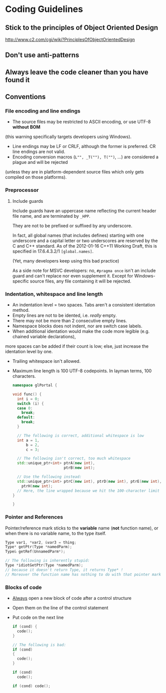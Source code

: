 * Coding Guidelines
** Stick to the principles of Object Oriented Design
http://www.c2.com/cgi/wiki?PrinciplesOfObjectOrientedDesign
** Don't use anti-patterns
** Always leave the code cleaner than you have found it
** Conventions
*** File encoding and line endings
- The source files may be restricted to ASCII encoding, or use UTF-8 *without* *BOM* 
(this warning specifically targets developers using Windows).
- Line endings may be LF or CRLF, although the former is preferred. CR line endings are not valid.
- Encoding conversion macros (~L"", _T(""), T("")~, ...) are considered a plague and will be rejected 
(unless they are in platform-dependent source files which only gets compiled on those platforms).
*** Preprocessor
**** Include guards
Include guards have an uppercase name reflecting the current header file name, and are terminated by ~_HPP~.

They are not to be prefixed or suffixed by any underscore.

In fact, all global names (that includes defines) starting with one underscore and a capital letter or two underscores 
are reserved by the C and C++ standard. 
As of the 2012-01-16 C++11 Working Draft, this is specified in 17.6.4.3.2/1 ~[global.names]~.

(Yet, many developers keep using this bad practice)

As a side note for MSVC developers: no, ~#pragma once~ isn't an include guard and can't replace nor even supplement it. 
Except for Windows-specific source files, any file containing it will be rejected.
*** Indentation, whitespace and line length
- An indentation level = two spaces. Tabs aren't a consistent identation method.
- Empty lines are not to be idented, i.e. /really/ empty.
- There may not be more than 2 consecutive empty lines.
- Namespace blocks does not indent, nor are switch case labels.
- When additional identation would make the code more legible (e.g. chained variable declarations), 
more spaces can be added if their count is low; else, just increase the identation level by one.
- Trailing whitespace isn't allowed.
- Maximum line length is 100 UTF-8 codepoints. In layman terms, 100 characters.
     #+BEGIN_SRC cpp
namespace glPortal {

void func() {
  int i = 0;
  switch (i) {
  case 0:
    break;
  default:
    break;
  }

  // The following is correct, additional whitespace is low
  int a = 1,
      b = 2,
      c = 3;

  // The following isn't correct, too much whitespace
  std::unique_ptr<int> ptrA(new int),
                       ptrB(new int);

  // Use the following instead:
  std::unique_ptr<int> ptrC(new int), ptrD(new int), ptrE(new int), ptrF(new int), ptrG(new int),
    ptrH(new int);
  // Here, the line wrapped because we hit the 100-character limit
}

}
     #+END_SRC
*** Pointer and References
Pointer/reference mark sticks to the *variable* name (*not* function name), 
or when there is no variable name, to the type itself.
     #+BEGIN_SRC cpp
Type var1, *var2, &var3 = thing;
Type* getPtr(Type *namedParm);
Type& getRef(UnnamedParm*);

// The following is inherently stupid:
Type *idiotGetPtr(Type *namedParm);
// because it doesn't return Type, it returns Type* !
// Moreover the function name has nothing to do with that pointer mark on it.
     #+END_SRC
*** Blocks of code
- _Always_ open a new block of code after a control structure
- Open them on the line of the control statement
- Put code on the next line
     #+BEGIN_SRC cpp
if (cond) {
  code();
}

// The following is bad:
if (cond)
{
  code();
}

if (cond)
  code();

if (cond) code();
  #+END_SRC
